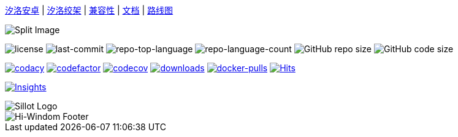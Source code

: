 //  github 根路径的 README.adoc 文件

link:./docs/Sillot-android[汐洛安卓]
| link:./docs/Sillot-Gibbet[汐洛绞架]
| link:./docs/compatibility[兼容性]
| link:./docs/document[文档]
| link:./docs/roadmap[路线图]

image::split.png[Split Image]

image:https://img.shields.io/github/license/Hi-Windom/Sillot?style=flat&color=0080ff[license]
image:https://img.shields.io/github/last-commit/Hi-Windom/Sillot?style=flat&logo=git&logoColor=white&color=0080ff[last-commit]
image:https://img.shields.io/github/languages/top/Hi-Windom/Sillot?style=flat&color=0080ff[repo-top-language]
image:https://img.shields.io/github/languages/count/Hi-Windom/Sillot?style=flat&color=0080ff[repo-language-count]
image:https://img.shields.io/github/repo-size/Hi-Windom/Sillot?style=flat-square[GitHub repo size]
image:https://img.shields.io/github/languages/code-size/Hi-Windom/Sillot.svg?style=flat-square[GitHub code size]

image:https://app.codacy.com/project/badge/Grade/3106acfdbc5041118d800c5b4f2f935d[
    codacy,
    link="https://app.codacy.com/gh/Hi-Windom/Sillot/dashboard?utm_source=gh&utm_medium=referral&utm_content=&utm_campaign=Badge_grade"
    ]
image:https://www.codefactor.io/repository/github/hi-windom/sillot/badge[
    codefactor,
    link="https://www.codefactor.io/repository/github/hi-windom/sillot"
    ]
image:https://codecov.io/gh/Hi-Windom/Sillot/branch/master/graph/badge.svg?token=C6PLVT0R2V[
    codecov,
    link="https://codecov.io/gh/Hi-Windom/Sillot"
    ]
image:https://img.shields.io/github/downloads/Hi-Windom/Sillot/total.svg?style=flat-square&color=A26738&logo=github[
    downloads,
    link="https://github.com/Hi-Windom/Sillot/releases"
    ]
image:https://img.shields.io/docker/pulls/soltus/sillot?color=99CCFF&label=pulls&logo=docker&logoColor=99CCFF[
    docker-pulls,
    link="https://hub.docker.com/r/soltus/sillot"
    ]
image:https://hits.b3log.org/Hi-Windom/Sillot.svg[
    Hits,
    link="https://github.com/Hi-Windom/Sillot"
    ]

// 注意当前设置 master 为默认分支
image:https://repobeats.axiom.co/api/embed/708cdf00c747155e49ff28c0c0024e17a28e5705.svg[
    Insights,
    link="https://github.com/Hi-Windom/Sillot/pulse"
]

image::../app/stage/icon.png[Sillot Logo]

image::https://capsule-render.vercel.app/api?type=waving&color=timeGradient&height=300&&section=footer&text=Hi-Windom&fontSize=90&fontAlign=50&fontAlignY=70&desc=Power%20by%20&descAlign=50&descSize=30&descAlignY=40&animation=twinkling[Hi-Windom Footer]
